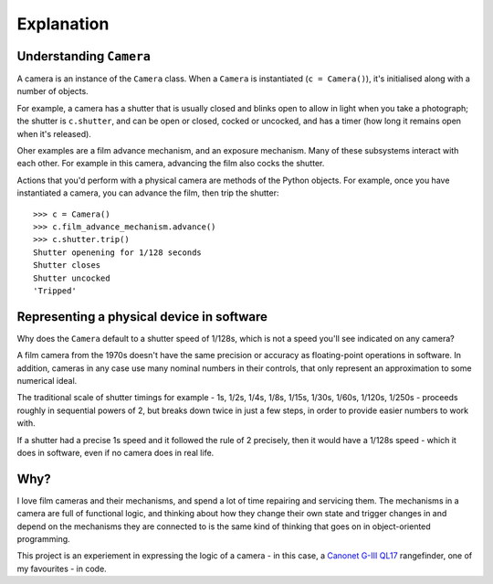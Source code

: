 .. _explanation:

Explanation
===========

.. _understanding-camera:

Understanding ``Camera``
------------------------

A camera is an instance of the ``Camera`` class. When a ``Camera`` is instantiated (``c = Camera()``), it's
initialised along with a number of objects.

For example, a camera has a shutter that is usually closed and blinks open to allow in light when you take a
photograph; the shutter is ``c.shutter``, and can be open or closed, cocked or uncocked, and has a timer (how long it
remains open when it's released).

Oher examples are a film advance mechanism, and an exposure mechanism. Many of these subsystems interact with each
other. For example in this camera, advancing the film also cocks the shutter.

Actions that you'd perform with a physical camera are methods of the Python objects. For example, once you have
instantiated a camera, you can advance the film, then trip the shutter::

    >>> c = Camera()
    >>> c.film_advance_mechanism.advance()
    >>> c.shutter.trip()
    Shutter openening for 1/128 seconds
    Shutter closes
    Shutter uncocked
    'Tripped'


.. _explanation-numbers:

Representing a physical device in software
-------------------------------------------

Why does the ``Camera`` default to a shutter speed of 1/128s, which is not a speed you'll see indicated on any camera?

A film camera from the 1970s doesn't have the same precision or accuracy as floating-point operations in software. In
addition, cameras in any case use many nominal numbers in their controls, that only represent an approximation to some
numerical ideal.

The traditional scale of shutter timings for example - 1s, 1/2s, 1/4s, 1/8s, 1/15s, 1/30s, 1/60s, 1/120s, 1/250s -
proceeds roughly in sequential powers of 2, but breaks down twice in just a few steps, in order to provide easier
numbers to work with.

If a shutter had a precise 1s speed and it followed the rule of 2 precisely, then it would have a 1/128s speed -
which it does in software, even if no camera does in real life.


Why?
----

I love film cameras and their mechanisms, and spend a lot of time repairing and servicing them. The mechanisms in a
camera are full of functional logic, and thinking about how they change their own state and trigger changes in and
depend on the mechanisms they are connected to is the same kind of thinking that goes on in object-oriented programming.

This project is an experiement in expressing the logic of a camera - in this case, a `Canonet G-III QL17
<https://en.wikipedia.org/wiki/Canonet_G-III_QL17>`_ rangefinder, one of my favourites - in code.
